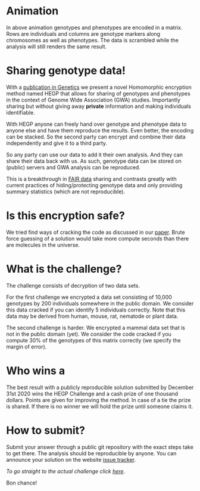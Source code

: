 #+OPTIONS: toc:nil
#+OPTIONS: num:nil

* Animation

In above animation genotypes and phenotypes are encoded in a
matrix. Rows are individuals and columns are genotype markers along
chromosomes as well as phenotypes. The data is scrambled while the
analysis will still renders the same result.

* Sharing genotype data!

With a [[https://www.genetics.org/content/215/2/359][publication in Genetics]] we present a novel Homomorphic
encryption method named HEGP that allows for sharing of genotypes and
phenotypes in the context of Genome Wide Association (GWA)
studies. Importantly sharing but without giving away *private*
information and making individuals identifiable.

With HEGP anyone can freely hand over genotype and phenotype data to
anyone else and have them reproduce the results. Even better, the
encoding can be stacked. So the second party can encrypt and combine
their data independently and give it to a third party.

So any party can use our data to add it their own analysis. And they
can share their data back with us. As such, genotype data can be
stored on (public) servers and GWA analysis can be reproduced.

This is a breakthrough in [[https://en.wikipedia.org/wiki/FAIR_data][FAIR data]] sharing and contrasts greatly with
current practices of hiding/protecting genotype data and only
providing summary statistics (which are not reproducible).

* Is this encryption safe?


We tried find ways of cracking the code as discussed in our [[https://www.genetics.org/content/215/2/359][paper]].
Brute force guessing of a solution would take more compute seconds
than there are molecules in the universe.

@@html: <img src="universe.jpg" width="100%" />@@

* What is the challenge?

The challenge consists of decryption of two data sets.

For the first challenge we encrypted a data set consisting of 10,000
genotypes by 200 individuals somewhere in the public domain. We
consider this data cracked if you can identify 5 individuals
correctly. Note that this data may be derived from human, mouse, rat,
nematode or plant data.

The second challenge is harder. We encrypted a mammal data set that is
not in the public domain (yet). We consider the code cracked if you
compute 30% of the genotypes of this matrix correctly (we specify the
margin of error).

* Who wins a

@@html: <img src="cheque.png" align="left" />@@ The best result with a
publicly reproducible solution submitted by December 31st 2020 wins
the HEGP Challenge and a cash prize of one thousand dollars. Points
are given for improving the method. In case of a tie the prize is
shared. If there is no winner we will hold the prize until someone
claims it.

* How to submit?

Submit your answer through a public git repository with the exact steps take
to get there. The analysis should be reproducible by anyone. You can
announce your solution on the website [[https://github.com/encryption4genetics/HEGP-website/issues][issue tracker]].

/To go straight to the actual challenge click
[[./challenge][here]]/.


Bon chance!

@@html: <img src="https://imgs.xkcd.com/comics/cryptography.png" align="center" width="100%" />@@
